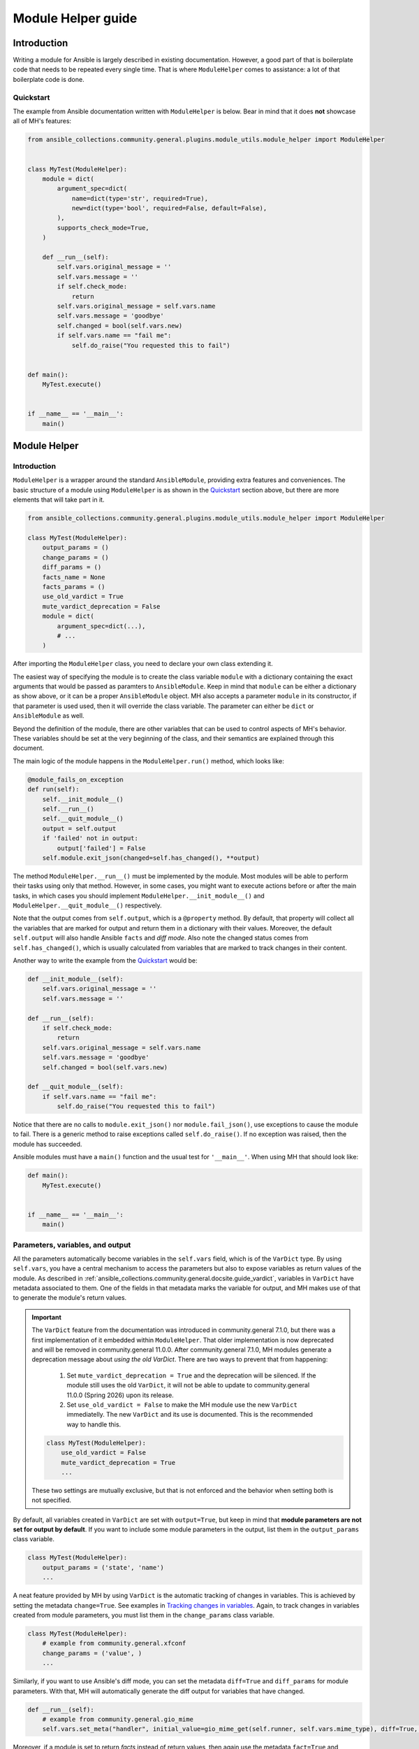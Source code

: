 ..
  Copyright (c) Ansible Project
  GNU General Public License v3.0+ (see LICENSES/GPL-3.0-or-later.txt or https://www.gnu.org/licenses/gpl-3.0.txt)
  SPDX-License-Identifier: GPL-3.0-or-later

.. _ansible_collections.community.general.docsite.guide_modulehelper:

Module Helper guide
===================


Introduction
^^^^^^^^^^^^

Writing a module for Ansible is largely described in existing documentation.
However, a good part of that is boilerplate code that needs to be repeated every single time.
That is where ``ModuleHelper`` comes to assistance: a lot of that boilerplate code is done.


Quickstart
""""""""""

The example from Ansible documentation written with ``ModuleHelper`` is below.
Bear in mind that it does **not** showcase all of MH's features:

.. code-block:: python

    from ansible_collections.community.general.plugins.module_utils.module_helper import ModuleHelper


    class MyTest(ModuleHelper):
        module = dict(
            argument_spec=dict(
                name=dict(type='str', required=True),
                new=dict(type='bool', required=False, default=False),
            ),
            supports_check_mode=True,
        )

        def __run__(self):
            self.vars.original_message = ''
            self.vars.message = ''
            if self.check_mode:
                return
            self.vars.original_message = self.vars.name
            self.vars.message = 'goodbye'
            self.changed = bool(self.vars.new)
            if self.vars.name == "fail me":
                self.do_raise("You requested this to fail")


    def main():
        MyTest.execute()


    if __name__ == '__main__':
        main()


Module Helper
^^^^^^^^^^^^^

Introduction
""""""""""""

``ModuleHelper`` is a wrapper around the standard ``AnsibleModule``, providing extra features and conveniences.
The basic structure of a module using ``ModuleHelper`` is as shown in the `Quickstart`_ section above,
but there are more elements that will take part in it.

.. code-block:: python

    from ansible_collections.community.general.plugins.module_utils.module_helper import ModuleHelper

    class MyTest(ModuleHelper):
        output_params = ()
        change_params = ()
        diff_params = ()
        facts_name = None
        facts_params = ()
        use_old_vardict = True
        mute_vardict_deprecation = False
        module = dict(
            argument_spec=dict(...),
            # ...
        )

After importing the ``ModuleHelper`` class, you need to declare your own class extending it.

.. seealso::

    There is a variation called ``StateModuleHelper``, which builds on top
    of the features provided by MH. See `StateModuleHelper`_ below for more details.

The easiest way of specifying the module is to create the class variable ``module`` with a dictionary
containing the exact arguments that would be passed as paramters to ``AnsibleModule``.
Keep in mind that ``module`` can be either a dictionary as show above, or it can be a proper ``AnsibleModule`` object.
MH also accepts a parameter ``module`` in its constructor, if that parameter is used used,
then it will override the class variable. The parameter can either be ``dict`` or ``AnsibleModule`` as well.

Beyond the definition of the module, there are other variables that can be used to control aspects
of MH's behavior. These variables should be set at the very beginning of the class, and their semantics are
explained through this document.

The main logic of the module happens in the ``ModuleHelper.run()`` method, which looks like:

.. code-block:: python

    @module_fails_on_exception
    def run(self):
        self.__init_module__()
        self.__run__()
        self.__quit_module__()
        output = self.output
        if 'failed' not in output:
            output['failed'] = False
        self.module.exit_json(changed=self.has_changed(), **output)

The method ``ModuleHelper.__run__()`` must be implemented by the module.
Most modules will be able to perform their tasks using only that method.
However, in some cases, you might want to execute actions before or after the main tasks, in which cases
you should implement ``ModuleHelper.__init_module__()`` and ``ModuleHelper.__quit_module__()`` respectively.

Note that the output comes from ``self.output``, which is a ``@property`` method.
By default, that property will collect all the variables that are marked for output and return them in a dictionary with their values.
Moreover, the default ``self.output`` will also handle Ansible ``facts`` and *diff mode*.
Also note the changed status comes from ``self.has_changed()``, which is usually calculated from variables that are marked
to track changes in their content.

.. seealso::

    More details in sections `Parameters, variables, and output`_ and `Handling changes`_ below.

.. seealso::

    See more about the decorator `@module_fails_on_exception`_ below.


Another way to write the example from the `Quickstart`_ would be:

.. code-block:: python

        def __init_module__(self):
            self.vars.original_message = ''
            self.vars.message = ''

        def __run__(self):
            if self.check_mode:
                return
            self.vars.original_message = self.vars.name
            self.vars.message = 'goodbye'
            self.changed = bool(self.vars.new)

        def __quit_module__(self):
            if self.vars.name == "fail me":
                self.do_raise("You requested this to fail")

Notice that there are no calls to ``module.exit_json()`` nor ``module.fail_json()``, use exceptions to cause the module to fail.
There is a generic method to raise exceptions called ``self.do_raise()``.
If no exception was raised, then the module has succeeded.

.. seealso::

    See more about exceptions in section `Exceptions`_ below.

Ansible modules must have a ``main()`` function and the usual test for ``'__main__'``. When using MH that should look like:

.. code-block:: python

    def main():
        MyTest.execute()


    if __name__ == '__main__':
        main()


Parameters, variables, and output
"""""""""""""""""""""""""""""""""

All the parameters automatically become variables in the ``self.vars`` field, which is of the ``VarDict`` type.
By using ``self.vars``, you have a central mechanism to access the parameters but also to expose variables as return values of the module.
As described in :ref:`ansible_collections.community.general.docsite.guide_vardict`, variables in ``VarDict`` have metadata associated to them.
One of the fields in that metadata marks the variable for output, and MH makes use of that to generate the module's return values.

.. important::

    The ``VarDict`` feature from the documentation was introduced in community.general 7.1.0, but there was a first
    implementation of it embedded within ``ModuleHelper``.
    That older implementation is now deprecated and will be removed in community.general 11.0.0.
    After community.general 7.1.0, MH modules generate a deprecation message about *using the old VarDict*.
    There are two ways to prevent that from happening:

        #.  Set ``mute_vardict_deprecation = True`` and the deprecation will be silenced. If the module still uses the old ``VarDict``,
            it will not be able to update to community.general 11.0.0 (Spring 2026) upon its release.
        #.  Set ``use_old_vardict = False`` to make the MH module use the new ``VarDict`` immediatelly.
            The new ``VarDict`` and its use is documented.
            This is the recommended way to handle this.

    .. code-block:: python

        class MyTest(ModuleHelper):
            use_old_vardict = False
            mute_vardict_deprecation = True
            ...

    These two settings are mutually exclusive, but that is not enforced and the behavior when setting both is not specified.

By default, all variables created in ``VarDict`` are set with ``output=True``, but keep in mind that **module parameters are not set for output by default**.
If you want to include some module parameters in the output, list them in the ``output_params`` class variable.

.. code-block:: python

    class MyTest(ModuleHelper):
        output_params = ('state', 'name')
        ...

A neat feature provided by MH by using ``VarDict`` is the automatic tracking of changes in variables.
This is achieved by setting the metadata ``change=True``. See examples in `Tracking changes in variables`_.
Again, to track changes in variables created from module parameters, you must list them in the ``change_params`` class variable.

.. code-block:: python

    class MyTest(ModuleHelper):
        # example from community.general.xfconf
        change_params = ('value', )
        ...

.. seealso:: See more about this in `Handling Changes`_ below.

Similarly, if you want to use Ansible's diff mode, you can set the metadata ``diff=True`` and ``diff_params`` for module parameters.
With that, MH will automatically generate the diff output for variables that have changed.

.. code-block:: python

    def __run__(self):
        # example from community.general.gio_mime
        self.vars.set_meta("handler", initial_value=gio_mime_get(self.runner, self.vars.mime_type), diff=True, change=True)

Moreover, if a module is set to return *facts* instead of return values, then again use the metadata ``fact=True`` and ``fact_params`` for module parameters.
Additionally, you must specify ``facts_name``, as in:

.. code-block:: python

    class VolumeFacts(ModuleHelper):
        facts_name = 'volume_facts'

        def __init_module__(self):
            self.vars.set("volume", 123, fact=True)

That generates an Ansible fact like:

.. code-block:: yaml+jinja

    - name: Obtain volume facts
      some.collection.volume_facts:
        # parameters

    - name: Print volume facts
      debug:
        msg: Volume fact is {{ ansible_facts.volume_facts.volume }}

.. important::

    If ``facts_name`` is not set, the module does not generate any facts.


Handling changes
""""""""""""""""

In MH there are many ways to indicate change in the module execution. Here they are:

Tracking changes in variables
-----------------------------

As explained above, you can enable change tracking in any number of variables in ``self.vars``.
By the end of the module execution, if any of them has a different value then the first value assigned to them,
then that change will be picked up by MH and signalled at the module output.
See the example below to learn how you can enabled change tracking in variables:

.. code-block:: python

    # using __init_module__() as example, it works the same in __run__() and __quit_module__()
    def __init_module__(self):
        # example from community.general.ansible_galaxy_install
        self.vars.set("new_roles", {}, change=True)

        # example of "hidden" variable used only to track change in a value from community.general.gconftool2
        self.vars.set('_value', self.vars.previous_value, output=False, change=True)

        # enable change-tracking without assigning value
        self.vars.set_meta("new_roles", change=True)

        # if you must forcibly set an initial value to the variable
        self.vars.set_meta("new_roles", initial_value=[])
        ...

If the end value of any variable marked ``change`` is different from its initial value, then the module will return ``changed=True``.

Indicating changes with ``changed``
-----------------------------------

Another way to indicate change is to use the ``self.changed`` property in the module.
Beware that this is a ``@property`` method in MH, with both *getter* and *setter*.
The *setter* will store the value in a hidden field in the module.
The *getter* will try to use ``self.__changed__()`` first.
If that method is not implemented, then it will use the value from the hidden field.
By default, that hidden field is set to ``False``.

Effective change
----------------

The effective outcome for the module is determined in the ``self.has_changed()`` method, and it consists of the logical *OR* operation
between ``self.changed`` and the change outcome from ``self.vars``.

Exceptions
""""""""""

In MH, instead of calling ``module.fail_json()`` you can just raise an exception.
The output variables are collected the same way they would be for a flawless execution.
However, you can set output variables specifically for that exception, if you so choose.

.. code-block:: python

    def __init_module__(self):
        if not complex_validation():
            self.do_raise("Validation failed!")

        # Or passing output variables
        awesomeness = calculate_awesomeness()
        if awesomeness > 1000:
            self.do_raise("Over awesome, I cannot handle it!", update_output={"awesomeness": awesomeness})

All exceptions derived from ``Exception`` are captured and translated into a ``fail_json()`` call.
However, if you do want to call ``self.module.fail_json()`` yourself it will work,
just keep in mind that there will be no automatic handling of output variables in that case.


StateModuleHelper
^^^^^^^^^^^^^^^^^

Many modules use a parameter ``state`` that effectively controls the exact action performed by the module, such as
``state=present`` or ``state=absent`` for installing or removing packages.
By using ``StateModuleHelper`` you can make your code like the excerpt from the ``gconftool2`` below:

.. code-block:: python

    from ansible_collections.community.general.plugins.module_utils.module_helper import StateModuleHelper

    class GConftool(StateModuleHelper):
        ...
        module = dict(
            ...
        )
        use_old_vardict = False

        def __init_module__(self):
            self.runner = gconftool2_runner(self.module, check_rc=True)
            ...

            self.vars.set('previous_value', self._get(), fact=True)
            self.vars.set('value_type', self.vars.value_type)
            self.vars.set('_value', self.vars.previous_value, output=False, change=True)
            self.vars.set_meta('value', initial_value=self.vars.previous_value)
            self.vars.set('playbook_value', self.vars.value, fact=True)

        ...

        def state_absent(self):
            with self.runner("state key", output_process=self._make_process(False)) as ctx:
                ctx.run()
                self.vars.set('run_info', ctx.run_info, verbosity=4)
            self.vars.set('new_value', None, fact=True)
            self.vars._value = None

        def state_present(self):
            with self.runner("direct config_source value_type state key value", output_process=self._make_process(True)) as ctx:
                ctx.run()
                self.vars.set('run_info', ctx.run_info, verbosity=4)
            self.vars.set('new_value', self._get(), fact=True)
            self.vars._value = self.vars.new_value

Note that the method ``__run__()`` is implemented in ``StateModuleHelper``, all you need to implement are the methods ``state_<state_value>``.
In the example above, :ansplugin:`community.general.gconftool2#module` only has two states, ``present`` and ``absent``, thus, ``state_present()`` and ``state_absent()``.

If the controlling parameter is not called ``state``, like in :ansplugin:`community.general.jira#module` module, just let SMH know about it:

.. code-block:: python

    class JIRA(StateModuleHelper):
        state_param = 'operation'

        def operation_create(self):
            ...

        def operation_search(self):
            ...

Lastly, if the module is called with ``state=somevalue`` and the method ``state_somevalue``
is not implemented, SMH will resort to call a method called ``__state_fallback__()``.
By default, this method will raise a ``ValueError`` indicating the method was not found.
Naturally, you can override that method to write a default implementation, as in :ansplugin:`community.general.locale_gen#module`:

.. code-block:: python

        def __state_fallback__(self):
            if self.vars.state_tracking == self.vars.state:
                return
            if self.vars.ubuntu_mode:
                self.apply_change_ubuntu(self.vars.state, self.vars.name)
            else:
                self.apply_change(self.vars.state, self.vars.name)

That module has only the states ``present`` and ``absent`` and the code for both is the one in the fallback method.

.. note::

    The name of the fallback method **does not change** if you set a different value of ``state_param``.


Other Conveniences
^^^^^^^^^^^^^^^^^^

Delegations to AnsibleModule
""""""""""""""""""""""""""""

The MH properties and methods below are delegated as-is to the underlying ``AnsibleModule`` instance in ``self.module``:

- ``check_mode``
- ``get_bin_path()``
- ``warn()``
- ``deprecate()``

Additionally, MH will also delegate:

- ``diff_mode`` to ``self.module._diff``
- ``verbosity`` to ``self.module._verbosity``

Decorators
""""""""""

The following decorators should only be used within ``ModuleHelper`` class.

@cause_changes
--------------

This decorator will control whether the outcome of the method will cause the module to signal change in its output.
If the method completes without raising an exception it is considered to have succeeded, otherwise, it will have failed.

The decorator has a parameter ``when`` that accepts three different values: ``success``, ``failure``, and ``always``.
There are also two legacy parameters, ``on_success`` and ``on_failure``, that will be deprecated, so do not use them.
The value of ``changed`` in the module output will be set to ``True``:

- ``when="success"`` and the method completes without raising an exception.
- ``when="failure"`` and the method raises an exception.
- ``when="always"``, regardless of the method raising an exception or not.

.. code-block:: python

    from ansible_collections.community.general.plugins.module_utils.module_helper import cause_changes

    # adapted excerpt from the community.general.jira module
    class JIRA(StateModuleHelper):
        @cause_changes(when="success")
        def operation_create(self):
            ...

If ``when`` has a different value or no parameters are specificied, the decorator will have no effect whatsoever.

@module_fails_on_exception
--------------------------

In a method using this decorator, if an exception is raised, the text message of that exception will be captured
by the decorator and used to call ``self.module.fail_json()``.

In most of the cases there will be no need to use this decorator, because ``ModuleHelper.run()`` already uses it.

@check_mode_skip
----------------

If the module is running in check mode, this decorator will prevent the method from executing.
The return value in that case is ``None``.

.. code-block:: python

    from ansible_collections.community.general.plugins.module_utils.module_helper import check_mode_skip

    # adapted excerpt from the community.general.locale_gen module
    class LocaleGen(StateModuleHelper):
        @check_mode_skip
        def __state_fallback__(self):
            ...


@check_mode_skip_returns
------------------------

This decorator is similar to the previous one, but the developer can control the return value for the method when running in check mode.
It is used with one of two parameters. One is ``callable`` and the return value in check mode will be ``callable(self, *args, **kwargs)``,
where ``self`` is the ``ModuleHelper`` instance and the union of ``args`` and ``kwargs`` will contain all the parameters passed to the method.

The other option is to use the parameter ``value``, in which case the method will return ``value`` when in check mode.


References
^^^^^^^^^^

- `Ansible Developer Guide <https://docs.ansible.com/ansible/latest/dev_guide/index.html>`_
- `Creating a module <https://docs.ansible.com/ansible/latest/dev_guide/developing_modules_general.html#creating-a-module>`_
- `Returning ansible facts <https://docs.ansible.com/ansible/latest/reference_appendices/common_return_values.html#ansible-facts>`_
- :ref:`ansible_collections.community.general.docsite.guide_vardict`


.. versionadded:: 3.1.0
